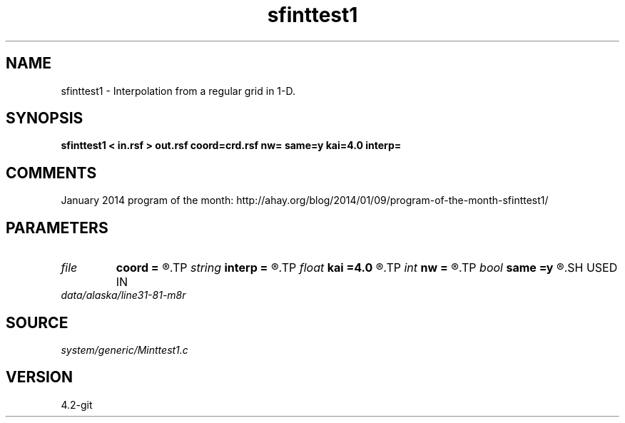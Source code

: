 .TH sfinttest1 1  "APRIL 2023" Madagascar "Madagascar Manuals"
.SH NAME
sfinttest1 \- Interpolation from a regular grid in 1-D. 
.SH SYNOPSIS
.B sfinttest1 < in.rsf > out.rsf coord=crd.rsf nw= same=y kai=4.0 interp=
.SH COMMENTS

January 2014 program of the month:
http://ahay.org/blog/2014/01/09/program-of-the-month-sfinttest1/

.SH PARAMETERS
.PD 0
.TP
.I file   
.B coord
.B =
.R  	auxiliary input file name
.TP
.I string 
.B interp
.B =
.R  	interpolation (lagrange,cubic,kaiser,lanczos,cosine,welch,spline,mom)
.TP
.I float  
.B kai
.B =4.0
.R  	Kaiser window parameter
.TP
.I int    
.B nw
.B =
.R  	interpolator size
.TP
.I bool   
.B same
.B =y
.R  [y/n]	same or different coordinates for each trace
.SH USED IN
.TP
.I data/alaska/line31-81-m8r
.SH SOURCE
.I system/generic/Minttest1.c
.SH VERSION
4.2-git
